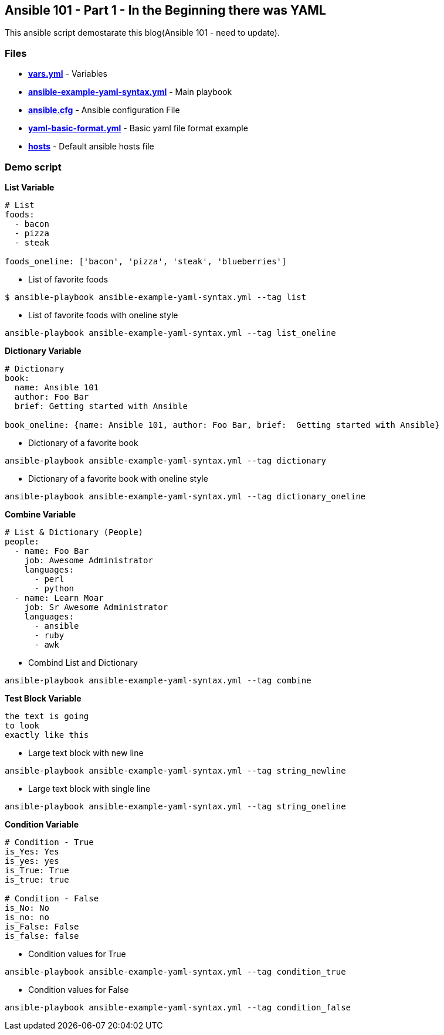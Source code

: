 Ansible 101 - Part 1 - In the Beginning there was YAML
------------------------------------------------------

This ansible script demostarate this blog(Ansible 101 - need to update).

### Files
 - *link:./vars.yaml[vars.yml]* - Variables
 - *link:./ansible-example-yaml-syntax.yml[ansible-example-yaml-syntax.yml]* - Main playbook
 - *link:./ansible.cfg[ansible.cfg]* - Ansible configuration File
 - *link:./yaml-basic-format.yml[yaml-basic-format.yml]* - Basic yaml file format example
 - *link:./hosts[hosts]* - Default ansible hosts file
 
### Demo script


*List Variable*

[bash]
```
# List
foods:
  - bacon
  - pizza
  - steak

foods_oneline: ['bacon', 'pizza', 'steak', 'blueberries']
```

- List of favorite foods


[bash]
```
$ ansible-playbook ansible-example-yaml-syntax.yml --tag list

```

- List of favorite foods with oneline style
[bash]
```
ansible-playbook ansible-example-yaml-syntax.yml --tag list_oneline
```


*Dictionary Variable*

[bash]
```
# Dictionary    
book:
  name: Ansible 101
  author: Foo Bar
  brief: Getting started with Ansible

book_oneline: {name: Ansible 101, author: Foo Bar, brief:  Getting started with Ansible}
```

- Dictionary of a favorite book
[bash]
```
ansible-playbook ansible-example-yaml-syntax.yml --tag dictionary
```

- Dictionary of a favorite book with oneline style
[bash]
```
ansible-playbook ansible-example-yaml-syntax.yml --tag dictionary_oneline
```

*Combine Variable*
[bash]
```
# List & Dictionary (People)
people:
  - name: Foo Bar
    job: Awesome Administrator
    languages:
      - perl
      - python
  - name: Learn Moar
    job: Sr Awesome Administrator
    languages:
      - ansible
      - ruby
      - awk


```

- Combind List and Dictionary
[bash]
```
ansible-playbook ansible-example-yaml-syntax.yml --tag combine
```

*Test Block Variable*
[bash]
```
the text is going
to look
exactly like this
```

- Large text block with new line
[bash]
```
ansible-playbook ansible-example-yaml-syntax.yml --tag string_newline
```

- Large text block with single line
[bash]
```
ansible-playbook ansible-example-yaml-syntax.yml --tag string_oneline
```

*Condition Variable*
[bash]
```
# Condition - True
is_Yes: Yes
is_yes: yes
is_True: True
is_true: true

# Condition - False
is_No: No
is_no: no
is_False: False
is_false: false

```

- Condition values for True
[bash]
```
ansible-playbook ansible-example-yaml-syntax.yml --tag condition_true
```

- Condition values for False
[bash]
```
ansible-playbook ansible-example-yaml-syntax.yml --tag condition_false
```


